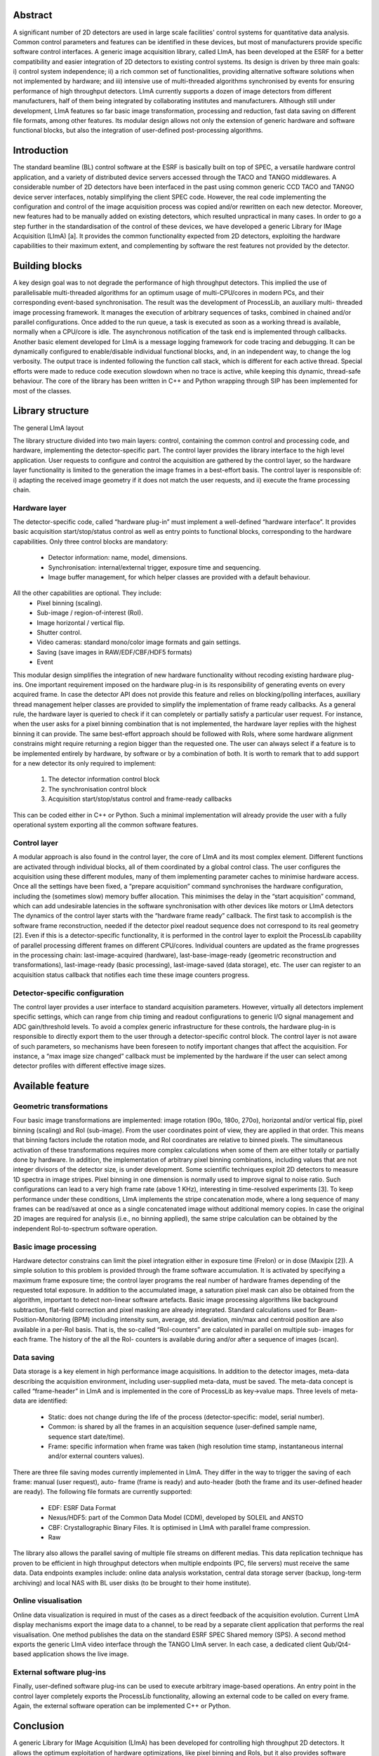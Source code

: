 Abstract
========
A significant number of 2D detectors are used in large
scale facilities' control systems for quantitative data
analysis. Common control parameters and features can be
identified in these devices, but most of manufacturers
provide specific software control interfaces. A generic
image acquisition library, called LImA, has been
developed at the ESRF for a better compatibility and
easier integration of 2D detectors to existing control
systems. Its design is driven by three main goals: i)
control system independence; ii) a rich common set of
functionalities, providing alternative software solutions
when not implemented by hardware; and iii) intensive use
of multi-threaded algorithms synchronised by events for
ensuring performance of high throughput detectors. LImA
currently supports a dozen of image detectors from
different manufacturers, half of them being integrated by
collaborating institutes and manufacturers. Although still
under development, LImA features so far basic image
transformation, processing and reduction, fast data saving
on different file formats, among other features. Its
modular design allows not only the extension of generic
hardware and software functional blocks, but also the
integration of user-defined post-processing algorithms.

Introduction
============
The standard beamline (BL) control software at the
ESRF is basically built on top of SPEC, a versatile
hardware control application, and a variety of distributed
device servers accessed through the TACO and TANGO
middlewares. A considerable number of 2D detectors
have been interfaced in the past using common generic
CCD TACO and TANGO device server interfaces,
notably simplifying the client SPEC code. However, the
real code implementing the configuration and control of
the image acquisition process was copied and/or rewritten
on each new detector. Moreover, new features had to be
manually added on existing detectors, which resulted
unpractical in many cases.
In order to go a step further in the standardisation of the
control of these devices, we have developed a generic
Library for IMage Acquisition (LImA) [a]. It provides the
common functionality expected from 2D detectors,
exploiting the hardware capabilities to their maximum
extent, and complementing by software the rest features
not provided by the detector.

Building blocks
===============
A key design goal was to not degrade the performance
of high throughput detectors. This implied the use of
parallelisable multi-threaded algorithms for an optimum
usage of multi-CPU/cores in modern PCs, and their
corresponding event-based synchronisation. The result
was the development of ProcessLib, an auxiliary multi-
threaded image processing framework. It manages the
execution of arbitrary sequences of tasks, combined in
chained and/or parallel configurations. Once added to the
run queue, a task is executed as soon as a working thread
is available, normally when a CPU/core is idle. The
asynchronous notification of the task end is implemented
through callbacks.
Another basic element developed for LImA is a
message logging framework for code tracing and
debugging. It can be dynamically configured to
enable/disable individual functional blocks, and, in an
independent way, to change the log verbosity. The output
trace is indented following the function call stack, which
is different for each active thread. Special efforts were
made to reduce code execution slowdown when no trace
is active, while keeping this dynamic, thread-safe
behaviour.
The core of the library has been written in C++ and
Python wrapping through SIP has been implemented for
most of the classes.

Library structure
=================
The general LImA layout

.. image:: overview\lima_layout.png

The library structure divided into two main layers:
control, containing the common control and processing
code, and hardware, implementing the detector-specific
part. The control layer provides the library interface to the
high level application. User requests to configure and
control the acquisition are gathered by the control layer,
so the hardware layer functionality is limited to the
generation the image frames in a best-effort basis. The
control layer is responsible of: i) adapting the received
image geometry if it does not match the user requests, and
ii) execute the frame processing chain.

Hardware layer
--------------
The detector-specific code, called “hardware plug-in”
must implement a well-defined “hardware interface”. It
provides basic acquisition start/stop/status control as well
as entry points to functional blocks, corresponding to the
hardware capabilities. Only three control blocks are
mandatory:

  - Detector information: name, model, dimensions.
  - Synchronisation: internal/external trigger, exposure
    time and sequencing.
  - Image buffer management, for which helper
    classes are provided with a default behaviour.

All the other capabilities are optional. They include:
  - Pixel binning (scaling).
  - Sub-image / region-of-interest (RoI).
  - Image horizontal / vertical flip.
  - Shutter control.
  - Video cameras: standard mono/color image formats
    and gain settings.
  - Saving (save images in RAW/EDF/CBF/HDF5 formats)
  - Event

This modular design simplifies the integration of new
hardware functionality without recoding existing
hardware plug-ins.
One important requirement imposed on the hardware
plug-in is its responsibility of generating events on every
acquired frame. In case the detector API does not provide
this feature and relies on blocking/polling interfaces,
auxiliary thread management helper classes are provided
to simplify the implementation of frame ready callbacks.
As a general rule, the hardware layer is queried to
check if it can completely or partially satisfy a particular
user request. For instance, when the user asks for a pixel
binning combination that is not implemented, the
hardware layer replies with the highest binning it can
provide. The same best-effort approach should be
followed with RoIs, where some hardware alignment
constrains might require returning a region bigger than
the requested one. The user can always select if a feature
is to be implemented entirely by hardware, by software or
by a combination of both.
It is worth to remark that to add support for a new
detector its only required to implement:

  #. The detector information control block
  #. The synchronisation control block
  #. Acquisition start/stop/status control and frame-ready callbacks

This can be coded either in C++ or Python. Such a
minimal implementation will already provide the user
with a fully operational system exporting all the common
software features.

Control layer
-------------

A modular approach is also found in the control layer,
the core of LImA and its most complex element. Different
functions are activated through individual blocks, all of
them coordinated by a global control class. The user
configures the acquisition using these different modules,
many of them implementing parameter caches to
minimise hardware access. Once all the settings have
been fixed, a “prepare acquisition” command
synchronises the hardware configuration, including the
(sometimes slow) memory buffer allocation. This
minimises the delay in the “start acquisition” command,
which can add undesirable latencies in the software
synchronisation with other devices like motors or LImA
detectors
The dynamics of the control layer starts with the
“hardware frame ready” callback. The first task to
accomplish is the software frame reconstruction, needed
if the detector pixel readout sequence does not correspond
to its real geometry [2]. Even if this is a detector-specific
functionality, it is performed in the control layer to exploit
the ProcessLib capability of parallel processing different
frames on different CPU/cores.
Individual counters are updated as the frame progresses
in the processing chain: last-image-acquired (hardware),
last-base-image-ready (geometric reconstruction and
transformations), last-image-ready (basic processing),
last-image-saved (data storage), etc. The user can register
to an acquisition status callback that notifies each time
these image counters progress.

Detector-specific configuration
-------------------------------
The control layer provides a user interface to standard
acquisition parameters. However, virtually all detectors
implement specific settings, which can range from chip
timing and readout configurations to generic I/O signal
management and ADC gain/threshold levels. To avoid a
complex generic infrastructure for these controls, the
hardware plug-in is responsible to directly export them to
the user through a detector-specific control block. The
control layer is not aware of such parameters, so
mechanisms have been foreseen to notify important
changes that affect the acquisition. For instance, a “max
image size changed” callback must be implemented by
the hardware if the user can select among detector profiles
with different effective image sizes.

Available feature
=================

Geometric transformations
-------------------------

Four basic image transformations are implemented:
image rotation (90o, 180o, 270o), horizontal and/or vertical
flip, pixel binning (scaling) and RoI (sub-image). From
the user coordinates point of view, they are applied in that
order. This means that binning factors include the rotation
mode, and RoI coordinates are relative to binned pixels.
The simultaneous activation of these transformations
requires more complex calculations when some of them
are either totally or partially done by hardware. In
addition, the implementation of arbitrary pixel binning
combinations, including values that are not integer
divisors of the detector size, is under development.
Some scientific techniques exploit 2D detectors to
measure 1D spectra in image stripes. Pixel binning in one
dimension is normally used to improve signal to noise
ratio. Such configurations can lead to a very high frame
rate (above 1 KHz), interesting in time-resolved
experiments [3]. To keep performance under these
conditions, LImA implements the stripe concatenation
mode, where a long sequence of many frames can be
read/saved at once as a single concatenated image without
additional memory copies. In case the original 2D images
are required for analysis (i.e., no binning applied), the
same stripe calculation can be obtained by the
independent RoI-to-spectrum software operation.

Basic image processing
----------------------
Hardware detector constrains can limit the pixel
integration either in exposure time (Frelon) or in dose
(Maxipix [2]). A simple solution to this problem is
provided through the frame software accumulation. It is
activated by specifying a maximum frame exposure time;
the control layer programs the real number of hardware
frames depending of the requested total exposure. In
addition to the accumulated image, a saturation pixel
mask can also be obtained from the algorithm, important
to detect non-linear software artefacts.
Basic image processing algorithms like background
subtraction, flat-field correction and pixel masking are
already integrated. Standard calculations used for Beam-
Position-Monitoring (BPM) including intensity sum,
average, std. deviation, min/max and centroid position are
also available in a per-RoI basis. That is, the so-called
“RoI-counters” are calculated in parallel on multiple sub-
images for each frame. The history of the all the RoI-
counters is available during and/or after a sequence of
images (scan).

Data saving
-----------
Data storage is a key element in high performance
image acquisitions. In addition to the detector images,
meta-data describing the acquisition environment,
including user-supplied meta-data, must be saved. The
meta-data concept is called “frame-header” in LImA and
is implemented in the core of ProcessLib as key→value
maps. Three levels of meta-data are identified:

  - Static: does not change during the life of the
    process (detector-specific: model, serial number).
  - Common: is shared by all the frames in an
    acquisition sequence (user-defined sample name,
    sequence start date/time).
  - Frame: specific information when frame was taken
    (high resolution time stamp, instantaneous internal
    and/or external counters values).

There are three file saving modes currently
implemented in LImA. They differ in the way to trigger
the saving of each frame: manual (user request), auto-
frame (frame is ready) and auto-header (both the frame
and its user-defined header are ready).
The following file formats are currently supported:

  - EDF: ESRF Data Format
  - Nexus/HDF5: part of the Common Data Model
    (CDM), developed by SOLEIL and ANSTO
  - CBF: Crystallographic Binary Files. It is optimised
    in LImA with parallel frame compression.
  - Raw

The library also allows the parallel saving of multiple
file streams on different medias. This data replication
technique has proven to be efficient in high throughput
detectors when multiple endpoints (PC, file servers) must
receive the same data. Data endpoints examples include:
online data analysis workstation, central data storage
server (backup, long-term archiving) and local NAS with
BL user disks (to be brought to their home institute).

Online visualisation
--------------------
Online data visualization is required in must of the
cases as a direct feedback of the acquisition evolution.
Current LImA display mechanisms export the image data
to a channel, to be read by a separate client application
that performs the real visualisation. One method publishes
the data on the standard ESRF SPEC Shared memory
(SPS). A second method exports the generic LImA video
interface through the TANGO LImA server. In each case,
a dedicated client Qub/Qt4-based application shows the
live image.

External software plug-ins
--------------------------
Finally, user-defined software plug-ins can be used to
execute arbitrary image-based operations. An entry point
in the control layer completely exports the ProcessLib
functionality, allowing an external code to be called on
every frame. Again, the external software operation can
be implemented C++ or Python.

Conclusion
==========
A generic Library for IMage Acquisition (LImA) has
been developed for controlling high throughput 2D
detectors. It allows the optimum exploitation of hardware
optimizations, like pixel binning and RoIs, but it also
provides software alternatives for detectors that do not
implement them. A common set of software image
operations (geometric transformations, processing,
calculations, saving and visualization) is available for all
the detectors. Their multi-threaded nature notably
increase acquisition performance on multi CPU/cores PC.
The modular library design simplifies the integration of
new hardware and software functionality (plug-ins). An
increasing number of supported detectors are already used
in Synchrotron facilities with good performance results.





